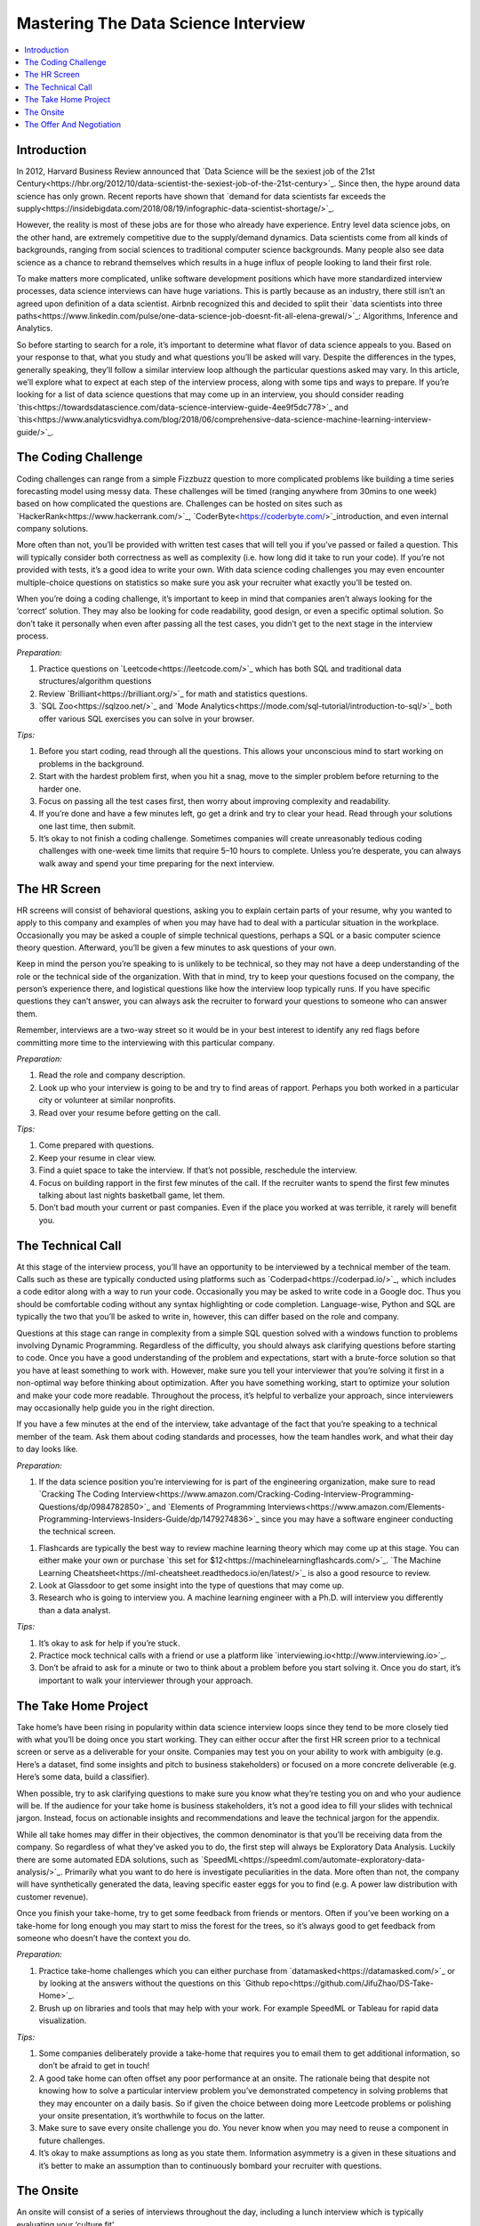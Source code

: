 .. mastering_the_data_science_interview:

========
Mastering The Data Science Interview
========

.. contents:: :local:


.. _introduction:

Introduction
============

In 2012, Harvard Business Review announced that `Data Science will be the sexiest job of the 21st Century<https://hbr.org/2012/10/data-scientist-the-sexiest-job-of-the-21st-century>`_. Since then, the hype around data science has only grown. Recent reports have shown that `demand for data scientists far exceeds the supply<https://insidebigdata.com/2018/08/19/infographic-data-scientist-shortage/>`_.

However, the reality is most of these jobs are for those who already have experience. Entry level data science jobs, on the other hand, are extremely competitive due to the supply/demand dynamics. Data scientists come from all kinds of backgrounds, ranging from social sciences to traditional computer science backgrounds. Many people also see data science as a chance to rebrand themselves which results in a huge influx of people looking to land their first role.

To make matters more complicated, unlike software development positions which have more standardized interview processes, data science interviews can have huge variations. This is partly because as an industry, there still isn’t an agreed upon definition of a data scientist. Airbnb recognized this and decided to split their `data scientists into three paths<https://www.linkedin.com/pulse/one-data-science-job-doesnt-fit-all-elena-grewal/>`_: Algorithms, Inference and Analytics.

.. image:: images/data_science_types.png
    :align: center

So before starting to search for a role, it’s important to determine what flavor of data science appeals to you. Based on your response to that, what you study and what questions you’ll be asked will vary. Despite the differences in the types, generally speaking, they’ll follow a similar interview loop although the particular questions asked may vary. In this article, we’ll explore what to expect at each step of the interview process, along with some tips and ways to prepare. If you’re looking for a list of data science questions that may come up in an interview, you should consider reading `this<https://towardsdatascience.com/data-science-interview-guide-4ee9f5dc778>`_ and `this<https://www.analyticsvidhya.com/blog/2018/06/comprehensive-data-science-machine-learning-interview-guide/>`_.

.. image:: images/interview_pipeline.png
    :align: center


.. The_Coding_Challenge:

The Coding Challenge
===========

Coding challenges can range from a simple Fizzbuzz question to more complicated problems like building a time series forecasting model using messy data. These challenges will be timed (ranging anywhere from 30mins to one week) based on how complicated the questions are. Challenges can be hosted on sites such as `HackerRank<https://www.hackerrank.com/>`_, `CoderByte<https://coderbyte.com/>`_introduction, and even internal company solutions.

More often than not, you’ll be provided with written test cases that will tell you if you’ve passed or failed a question. This will typically consider both correctness as well as complexity (i.e. how long did it take to run your code). If you’re not provided with tests, it’s a good idea to write your own. With data science coding challenges you may even encounter multiple-choice questions on statistics so make sure you ask your recruiter what exactly you’ll be tested on.

When you’re doing a coding challenge, it’s important to keep in mind that companies aren’t always looking for the ‘correct’ solution. They may also be looking for code readability, good design, or even a specific optimal solution. So don’t take it personally when even after passing all the test cases, you didn’t get to the next stage in the interview process.

*Preparation:*

1. Practice questions on `Leetcode<https://leetcode.com/>`_ which has both SQL and traditional data structures/algorithm questions

2. Review `Brilliant<https://brilliant.org/>`_ for math and statistics questions.

3. `SQL Zoo<https://sqlzoo.net/>`_ and `Mode Analytics<https://mode.com/sql-tutorial/introduction-to-sql/>`_ both offer various SQL exercises you can solve in your browser.

*Tips:*

1. Before you start coding, read through all the questions. This allows your unconscious mind to start working on problems in the background.

2. Start with the hardest problem first, when you hit a snag, move to the simpler problem before returning to the harder one.

3. Focus on passing all the test cases first, then worry about improving complexity and readability.

4. If you’re done and have a few minutes left, go get a drink and try to clear your head. Read through your solutions one last time, then submit.

5. It’s okay to not finish a coding challenge. Sometimes companies will create unreasonably tedious coding challenges with one-week time limits that require 5–10 hours to complete. Unless you’re desperate, you can always walk away and spend your time preparing for the next interview.

.. The_HR_Screen:

The HR Screen
===========

HR screens will consist of behavioral questions, asking you to explain certain parts of your resume, why you wanted to apply to this company and examples of when you may have had to deal with a particular situation in the workplace. Occasionally you may be asked a couple of simple technical questions, perhaps a SQL or a basic computer science theory question. Afterward, you’ll be given a few minutes to ask questions of your own.

Keep in mind the person you’re speaking to is unlikely to be technical, so they may not have a deep understanding of the role or the technical side of the organization. With that in mind, try to keep your questions focused on the company, the person’s experience there, and logistical questions like how the interview loop typically runs. If you have specific questions they can’t answer, you can always ask the recruiter to forward your questions to someone who can answer them.

Remember, interviews are a two-way street so it would be in your best interest to identify any red flags before committing more time to the interviewing with this particular company.

*Preparation:*

1. Read the role and company description.

2. Look up who your interview is going to be and try to find areas of rapport. Perhaps you both worked in a particular city or volunteer at similar nonprofits.

3. Read over your resume before getting on the call.

*Tips:*

1. Come prepared with questions.

2. Keep your resume in clear view.

3. Find a quiet space to take the interview. If that’s not possible, reschedule the interview.

4. Focus on building rapport in the first few minutes of the call. If the recruiter wants to spend the first few minutes talking about last nights basketball game, let them.

5. Don’t bad mouth your current or past companies. Even if the place you worked at was terrible, it rarely will benefit you.

.. The_Technical_Call:

The Technical Call
===========

At this stage of the interview process, you’ll have an opportunity to be interviewed by a technical member of the team. Calls such as these are typically conducted using platforms such as `Coderpad<https://coderpad.io/>`_, which includes a code editor along with a way to run your code. Occasionally you may be asked to write code in a Google doc. Thus you should be comfortable coding without any syntax highlighting or code completion. Language-wise, Python and SQL are typically the two that you’ll be asked to write in, however, this can differ based on the role and company.

Questions at this stage can range in complexity from a simple SQL question solved with a windows function to problems involving Dynamic Programming. Regardless of the difficulty, you should always ask clarifying questions before starting to code. Once you have a good understanding of the problem and expectations, start with a brute-force solution so that you have at least something to work with. However, make sure you tell your interviewer that you’re solving it first in a non-optimal way before thinking about optimization. After you have something working, start to optimize your solution and make your code more readable. Throughout the process, it’s helpful to verbalize your approach, since interviewers may occasionally help guide you in the right direction.

If you have a few minutes at the end of the interview, take advantage of the fact that you’re speaking to a technical member of the team. Ask them about coding standards and processes, how the team handles work, and what their day to day looks like.

*Preparation:*

1. If the data science position you’re interviewing for is part of the engineering organization, make sure to read `Cracking The Coding Interview<https://www.amazon.com/Cracking-Coding-Interview-Programming-Questions/dp/0984782850>`_ and `Elements of Programming Interviews<https://www.amazon.com/Elements-Programming-Interviews-Insiders-Guide/dp/1479274836>`_ since you may have a software engineer conducting the technical screen.

1. Flashcards are typically the best way to review machine learning theory which may come up at this stage. You can either make your own or purchase `this set for $12<https://machinelearningflashcards.com/>`_. `The Machine Learning Cheatsheet<https://ml-cheatsheet.readthedocs.io/en/latest/>`_ is also a good resource to review.

2. Look at Glassdoor to get some insight into the type of questions that may come up.

3. Research who is going to interview you. A machine learning engineer with a Ph.D. will interview you differently than a data analyst.

*Tips:*

1. It’s okay to ask for help if you’re stuck.

2. Practice mock technical calls with a friend or use a platform like `interviewing.io<http://www.interviewing.io>`_.

3. Don’t be afraid to ask for a minute or two to think about a problem before you start solving it. Once you do start, it’s important to walk your interviewer through your approach.

.. The_Take_Home_Project:

The Take Home Project
===========

Take home’s have been rising in popularity within data science interview loops since they tend to be more closely tied with what you’ll be doing once you start working. They can either occur after the first HR screen prior to a technical screen or serve as a deliverable for your onsite. Companies may test you on your ability to work with ambiguity (e.g. Here’s a dataset, find some insights and pitch to business stakeholders) or focused on a more concrete deliverable (e.g. Here’s some data, build a classifier).

When possible, try to ask clarifying questions to make sure you know what they’re testing you on and who your audience will be. If the audience for your take home is business stakeholders, it’s not a good idea to fill your slides with technical jargon. Instead, focus on actionable insights and recommendations and leave the technical jargon for the appendix.

While all take homes may differ in their objectives, the common denominator is that you’ll be receiving data from the company. So regardless of what they’ve asked you to do, the first step will always be Exploratory Data Analysis. Luckily there are some automated EDA solutions, such as `SpeedML<https://speedml.com/automate-exploratory-data-analysis/>`_. Primarily what you want to do here is investigate peculiarities in the data. More often than not, the company will have synthetically generated the data, leaving specific easter eggs for you to find (e.g. A power law distribution with customer revenue).

Once you finish your take-home, try to get some feedback from friends or mentors. Often if you’ve been working on a take-home for long enough you may start to miss the forest for the trees, so it’s always good to get feedback from someone who doesn’t have the context you do.

*Preparation:*

1. Practice take-home challenges which you can either purchase from `datamasked<https://datamasked.com/>`_ or by looking at the answers without the questions on this `Github repo<https://github.com/JifuZhao/DS-Take-Home>`_.

2. Brush up on libraries and tools that may help with your work. For example SpeedML or Tableau for rapid data visualization.

*Tips:*

1. Some companies deliberately provide a take-home that requires you to email them to get additional information, so don’t be afraid to get in touch!

2. A good take home can often offset any poor performance at an onsite. The rationale being that despite not knowing how to solve a particular interview problem you’ve demonstrated competency in solving problems that they may encounter on a daily basis. So if given the choice between doing more Leetcode problems or polishing your onsite presentation, it’s worthwhile to focus on the latter.

3. Make sure to save every onsite challenge you do. You never know when you may need to reuse a component in future challenges.

4. It’s okay to make assumptions as long as you state them. Information asymmetry is a given in these situations and it’s better to make an assumption than to continuously bombard your recruiter with questions.

.. The_Onsite:

The Onsite
===========

An onsite will consist of a series of interviews throughout the day, including a lunch interview which is typically evaluating your ‘culture fit’.

It’s important to remember that any company that has gotten you to this stage wants to see you succeed. They’ve already spent a significant amount of money and time interviewing candidates to narrow it down to the onsite candidates, so have some confidence in your abilities!

Make sure to ask your recruiter for a list of people who will be interviewing you so that you have a chance to do some research beforehand. If you’re interviewing with a director, you should focus on preparing for higher level questions such as company strategy and culture. On the other hand, if you’re interviewing with a software engineer it’s likely that they’ll ask you to whiteboard a programming question. As mentioned before, the person’s background will influence the type of questions they’ll ask.

*Preparation:*

1. Read as much as you can about the company. The company website, `CrunchBase<https://www.crunchbase.com/>`_, Wikipedia, recent news articles, `Blind<https://www.teamblind.com/articles/Topics>`_, `Glassdoor<https://www.glassdoor.com/>`_, all serve as great resources for information gathering.

2. Do some mock interviews with a friend who can give you feedback on any verbal tics you may exhibit or holes in your answers. This is especially helpful if you have a take-home presentation that you’ll be giving at the on-site.

3. Have stories prepared to common behavioural interview questions such as, ‘Tell me about yourself”, ‘Why this company?’, ‘Tell me about a time you had to deal with a difficult colleague”.

4. If you have any software engineers on your onsite day, there’s a good chance you’ll need to brush up on your data structures and algorithms.

*Tips:*

1. Don’t be too serious. Most of these interviewers would rather be back at their desk working on their assigned projects. So try your best to make it a pleasant experience for your interviewer.

2. Make sure to dress the part. If you’re interviewing at an east coast fortune 500, it’s likely you’ll need to dress much more conservatively than if you were interviewing with a startup on the west coast.

3. Take advantage of bathroom and water breaks to recompose yourself.

4. Ask questions you’re actually interested in. You’re interviewing the company just as much as they are interviewing you.

5. Send a short thank you note to your recruiter and hiring manager after the onsite.

.. The_Offer_And_Negotiation:

The Offer And Negotiation
===========

Negotiating for many people may seem uncomfortable, especially for those without previous industry experience. However, the reality is that negotiating has almost no downside (as long as you’re polite about it) and lots of upside.

Typically companies will inform you that they’re planning on giving you an offer over the phone. At this point, it may be tempting to commit and accept the offer on the spot. Instead, you should convey your excitement about the offer, and ask that they give you some time to discuss it with your significant other or friend. You can also be up front and tell them you’re still in the interview loop with a couple of other companies and that you’ll get back to them shortly. Sometimes these offers come with deadlines, however, these are often quite arbitrary and can be pushed by a simple request on your part.

Your ability to negotiate ultimately rests on a variety of factors, but the biggest one is optionality. If you have two great offers in hand, it's much easier to negotiate because you have the optionality to walk away.

When you’re negotiating, there are various levers you can pull. The three main ones are your base salary, stock options, and signing/relocation bonus. Every company has a different policy, which means some levers may be easier to pull than others. Generally speaking, signing/relocation is the easiest to negotiate, followed by stock options and then base salary. So if you’re in a weaker position, ask for a higher signing/relocation bonus. However, if you’re in a strong position it may be in your best interest to increase your base salary. The reason being that not only will it act as a higher multiplier when you get raises, but it will also have an effect on company benefits such as 401k matching, and employee stock purchase plans. That said each situation is different so make sure to reprioritize what you negotiate as necessary.

*Preparation:*

1. One of the best resources on negotiation is an `article written by Haseeb Qureshi<https://haseebq.com/my-ten-rules-for-negotiating-a-job-offer/>`_ that details how he went from boot camp grad to receiving offers from Google, Airbnb and many others.

*Tips:*

1. If you aren’t good at speaking on the fly, it may be advantageous to let calls from recruiters go to voicemail so you can compose yourself before you call them back. It’s highly unlikely that you’ll be getting a rejection call since those are typically done over email. This means that when you do call them back, you should mentally rehearse what you’ll say when they inform you that they want to give you an offer.

2. Show genuine excitement for the company. Recruiters can sense when a candidate is only in it for the money, and they may be less likely to help you out in the negotiating process.

3. Always leave things off on a good note! Even if you don’t accept an offer from a company, it’s important to be polite and candid with your recruiters. The tech industry can be a surprisingly small place and your reputation matters.

4. Don’t reject other companies or stop interviewing until you have an actual offer in hand. Verbal offers have a history of being retracted so don’t celebrate until you have something in writing.

Remember, interviewing is a skill that can be learned, just like anything else. Hopefully, this article has given you some insight on what to expect in a data science interview loop.

The process also isn’t perfect and there will be times that you fail to impress an interviewer because you don’t possess some obscure piece of knowledge. However, with repeated persistence and adequate preparation, you’ll be able to land a data science job in no time!

